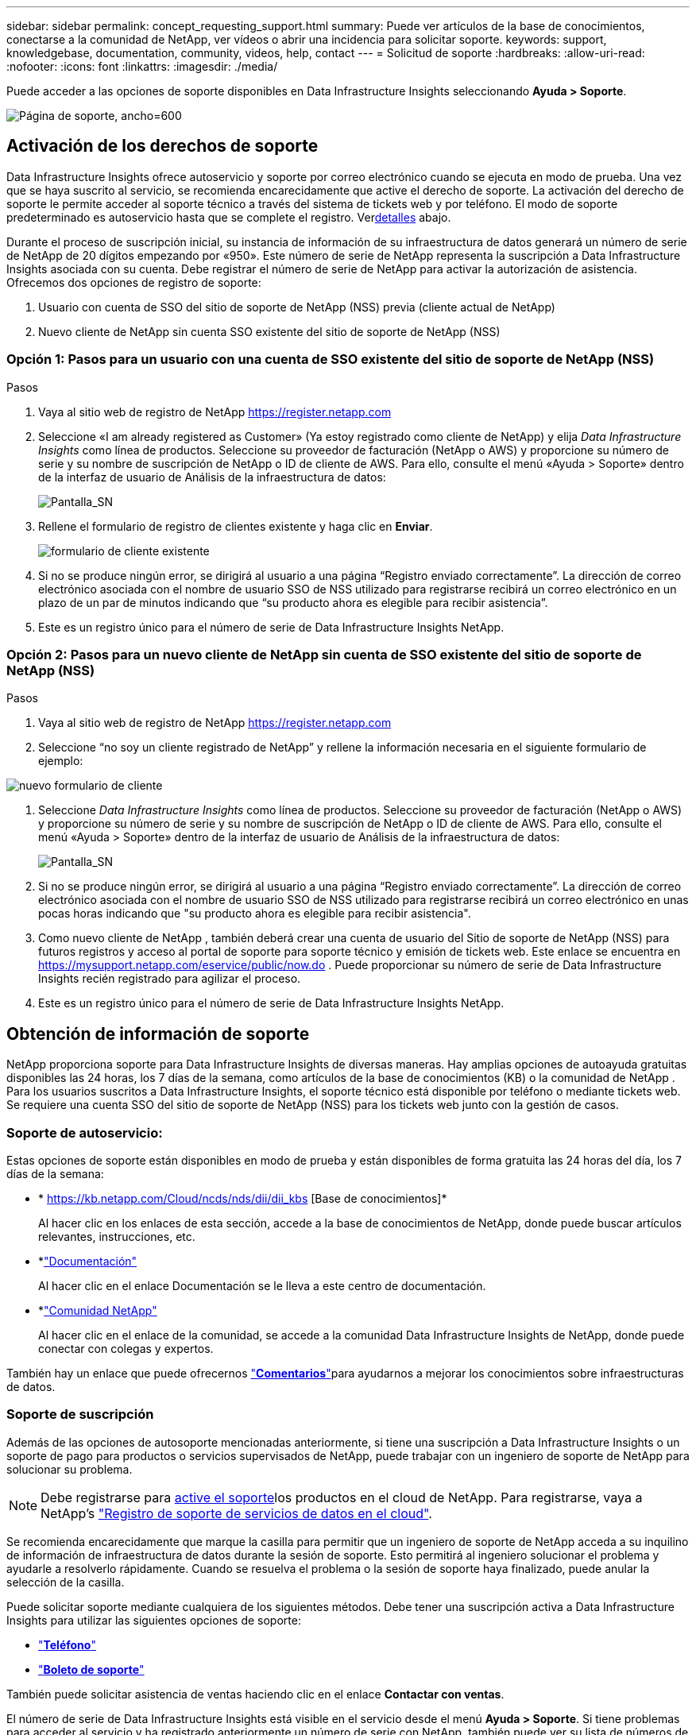 ---
sidebar: sidebar 
permalink: concept_requesting_support.html 
summary: Puede ver artículos de la base de conocimientos, conectarse a la comunidad de NetApp, ver vídeos o abrir una incidencia para solicitar soporte. 
keywords: support, knowledgebase, documentation, community, videos, help, contact 
---
= Solicitud de soporte
:hardbreaks:
:allow-uri-read: 
:nofooter: 
:icons: font
:linkattrs: 
:imagesdir: ./media/


[role="lead"]
Puede acceder a las opciones de soporte disponibles en Data Infrastructure Insights seleccionando *Ayuda > Soporte*.

image:SupportPageExample.png["Página de soporte, ancho=600"]



== Activación de los derechos de soporte

Data Infrastructure Insights ofrece autoservicio y soporte por correo electrónico cuando se ejecuta en modo de prueba.  Una vez que se haya suscrito al servicio, se recomienda encarecidamente que active el derecho de soporte.  La activación del derecho de soporte le permite acceder al soporte técnico a través del sistema de tickets web y por teléfono.  El modo de soporte predeterminado es autoservicio hasta que se complete el registro.  Ver<<obtaining-support-information,detalles>> abajo.

Durante el proceso de suscripción inicial, su instancia de información de su infraestructura de datos generará un número de serie de NetApp de 20 dígitos empezando por «950». Este número de serie de NetApp representa la suscripción a Data Infrastructure Insights asociada con su cuenta. Debe registrar el número de serie de NetApp para activar la autorización de asistencia. Ofrecemos dos opciones de registro de soporte:

. Usuario con cuenta de SSO del sitio de soporte de NetApp (NSS) previa (cliente actual de NetApp)
. Nuevo cliente de NetApp sin cuenta SSO existente del sitio de soporte de NetApp (NSS)




=== Opción 1: Pasos para un usuario con una cuenta de SSO existente del sitio de soporte de NetApp (NSS)

.Pasos
. Vaya al sitio web de registro de NetApp https://register.netapp.com[]
. Seleccione «I am already registered as Customer» (Ya estoy registrado como cliente de NetApp) y elija _Data Infrastructure Insights_ como línea de productos. Seleccione su proveedor de facturación (NetApp o AWS) y proporcione su número de serie y su nombre de suscripción de NetApp o ID de cliente de AWS. Para ello, consulte el menú «Ayuda > Soporte» dentro de la interfaz de usuario de Análisis de la infraestructura de datos:
+
image:SupportPage_SN_Section-NA.png["Pantalla_SN"]

. Rellene el formulario de registro de clientes existente y haga clic en *Enviar*.
+
image:ExistingCustomerRegExample.png["formulario de cliente existente"]

. Si no se produce ningún error, se dirigirá al usuario a una página “Registro enviado correctamente”. La dirección de correo electrónico asociada con el nombre de usuario SSO de NSS utilizado para registrarse recibirá un correo electrónico en un plazo de un par de minutos indicando que “su producto ahora es elegible para recibir asistencia”.
. Este es un registro único para el número de serie de Data Infrastructure Insights NetApp.




=== Opción 2: Pasos para un nuevo cliente de NetApp sin cuenta de SSO existente del sitio de soporte de NetApp (NSS)

.Pasos
. Vaya al sitio web de registro de NetApp https://register.netapp.com[]
. Seleccione “no soy un cliente registrado de NetApp” y rellene la información necesaria en el siguiente formulario de ejemplo:


image:NewCustomerRegExample.png["nuevo formulario de cliente"]

. Seleccione _Data Infrastructure Insights_ como línea de productos. Seleccione su proveedor de facturación (NetApp o AWS) y proporcione su número de serie y su nombre de suscripción de NetApp o ID de cliente de AWS. Para ello, consulte el menú «Ayuda > Soporte» dentro de la interfaz de usuario de Análisis de la infraestructura de datos:
+
image:SupportPage_SN_Section-NA.png["Pantalla_SN"]

. Si no se produce ningún error, se dirigirá al usuario a una página “Registro enviado correctamente”. La dirección de correo electrónico asociada con el nombre de usuario SSO de NSS utilizado para registrarse recibirá un correo electrónico en unas pocas horas indicando que "su producto ahora es elegible para recibir asistencia".
. Como nuevo cliente de NetApp , también deberá crear una cuenta de usuario del Sitio de soporte de NetApp (NSS) para futuros registros y acceso al portal de soporte para soporte técnico y emisión de tickets web.  Este enlace se encuentra en https://mysupport.netapp.com/eservice/public/now.do[] .  Puede proporcionar su número de serie de Data Infrastructure Insights recién registrado para agilizar el proceso.
. Este es un registro único para el número de serie de Data Infrastructure Insights NetApp.




== Obtención de información de soporte

NetApp proporciona soporte para Data Infrastructure Insights de diversas maneras.  Hay amplias opciones de autoayuda gratuitas disponibles las 24 horas, los 7 días de la semana, como artículos de la base de conocimientos (KB) o la comunidad de NetApp .  Para los usuarios suscritos a Data Infrastructure Insights, el soporte técnico está disponible por teléfono o mediante tickets web.  Se requiere una cuenta SSO del sitio de soporte de NetApp (NSS) para los tickets web junto con la gestión de casos.



=== Soporte de autoservicio:

Estas opciones de soporte están disponibles en modo de prueba y están disponibles de forma gratuita las 24 horas del día, los 7 días de la semana:

* * https://kb.netapp.com/Cloud/ncds/nds/dii/dii_kbs [Base de conocimientos]*
+
Al hacer clic en los enlaces de esta sección, accede a la base de conocimientos de NetApp, donde puede buscar artículos relevantes, instrucciones, etc.

* *link:https://docs.netapp.com/us-en/cloudinsights/["Documentación"]
+
Al hacer clic en el enlace Documentación se le lleva a este centro de documentación.

* *link:https://community.netapp.com/t5/Cloud-Insights/bd-p/CloudInsights["Comunidad NetApp"]
+
Al hacer clic en el enlace de la comunidad, se accede a la comunidad Data Infrastructure Insights de NetApp, donde puede conectar con colegas y expertos.



También hay un enlace que puede ofrecernos link:mailto:ng-cloudinsights-customerfeedback@netapp.com["*Comentarios*"]para ayudarnos a mejorar los conocimientos sobre infraestructuras de datos.



=== Soporte de suscripción

Además de las opciones de autosoporte mencionadas anteriormente, si tiene una suscripción a Data Infrastructure Insights o un soporte de pago para productos o servicios supervisados de NetApp, puede trabajar con un ingeniero de soporte de NetApp para solucionar su problema.


NOTE: Debe registrarse para <<activating-support-entitlement,active el soporte>>los productos en el cloud de NetApp. Para registrarse, vaya a NetApp's link:https://register.netapp.com["Registro de soporte de servicios de datos en el cloud"].

Se recomienda encarecidamente que marque la casilla para permitir que un ingeniero de soporte de NetApp acceda a su inquilino de información de infraestructura de datos durante la sesión de soporte. Esto permitirá al ingeniero solucionar el problema y ayudarle a resolverlo rápidamente. Cuando se resuelva el problema o la sesión de soporte haya finalizado, puede anular la selección de la casilla.

Puede solicitar soporte mediante cualquiera de los siguientes métodos. Debe tener una suscripción activa a Data Infrastructure Insights para utilizar las siguientes opciones de soporte:

* link:https://www.netapp.com/us/contact-us/support.aspx["*Teléfono*"]
* link:https://mysupport.netapp.com/portal?_nfpb=true&_st=initialPage=true&_pageLabel=submitcase["*Boleto de soporte*"]


También puede solicitar asistencia de ventas haciendo clic en el enlace *Contactar con ventas*.

El número de serie de Data Infrastructure Insights está visible en el servicio desde el menú *Ayuda > Soporte*. Si tiene problemas para acceder al servicio y ha registrado anteriormente un número de serie con NetApp, también puede ver su lista de números de serie de Data Infrastructure Insights en el sitio de soporte de NetApp de la siguiente manera:

* Inicie sesión en mysupport.netapp.com
* En la pestaña de menú Productos > Mis productos, utilice «SaaS Data Infrastructure Insights» de la familia de productos para localizar todos sus números de serie registrados:


image:Support_View_SN.png["Ver número de serie de soporte"]



== Matriz de compatibilidad con recopilador de datos de información sobre infraestructuras de datos

Puede ver o descargar información y detalles sobre los recopiladores de datos compatibles en el link:reference_data_collector_support_matrix.html["* Data Infrastructure Insights Data Collector Support Matrix*, Role= “externo”"].



=== Centro de aprendizaje

Independientemente de tu suscripción, *Ayuda > Soporte* enlaza con varias ofertas de cursos de la Universidad de NetApp para ayudarte a sacar el máximo provecho de los datos de la infraestructura. ¡Acomételos!
